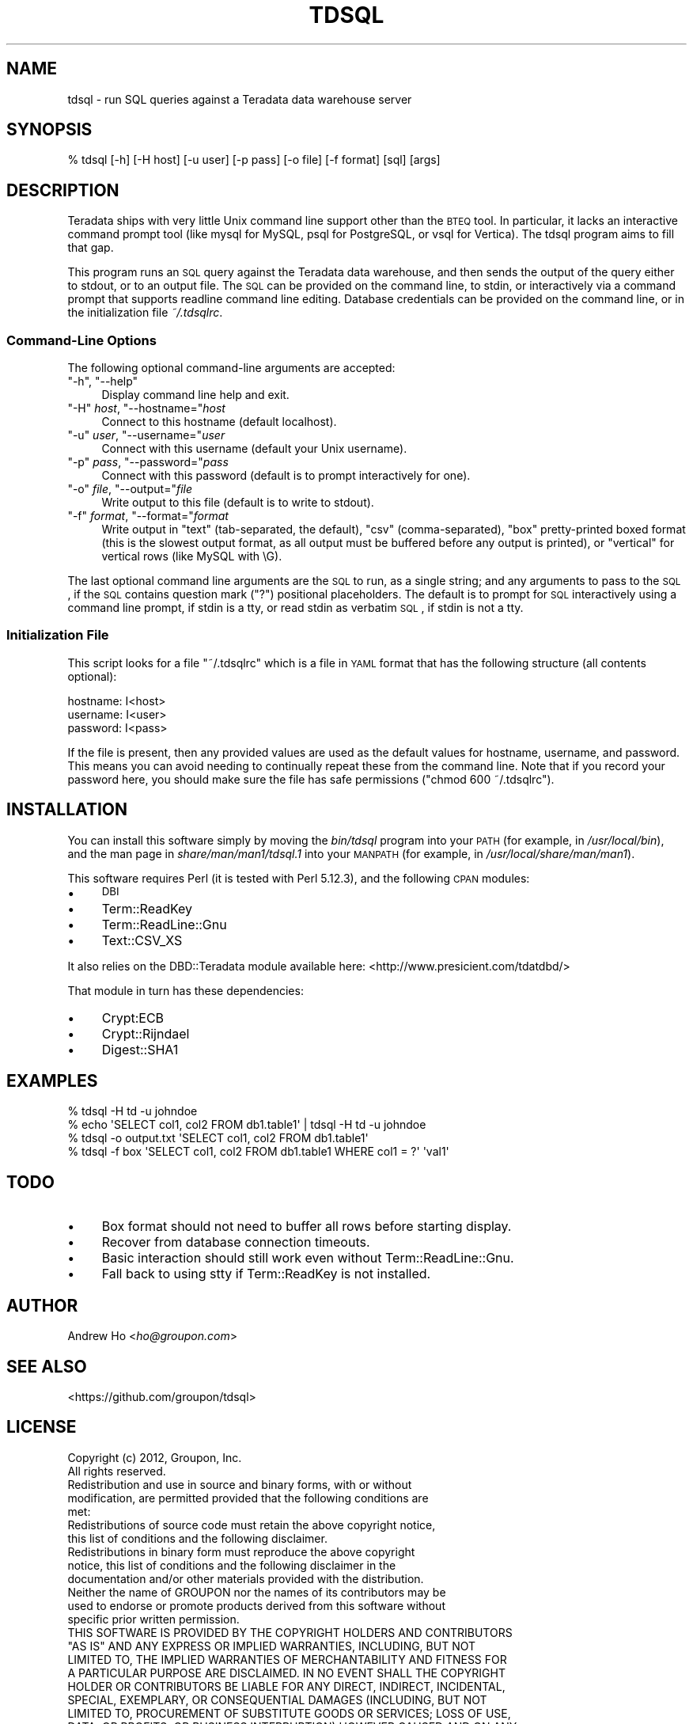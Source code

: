 .\" Automatically generated by Pod::Man 2.23 (Pod::Simple 3.14)
.\"
.\" Standard preamble:
.\" ========================================================================
.de Sp \" Vertical space (when we can't use .PP)
.if t .sp .5v
.if n .sp
..
.de Vb \" Begin verbatim text
.ft CW
.nf
.ne \\$1
..
.de Ve \" End verbatim text
.ft R
.fi
..
.\" Set up some character translations and predefined strings.  \*(-- will
.\" give an unbreakable dash, \*(PI will give pi, \*(L" will give a left
.\" double quote, and \*(R" will give a right double quote.  \*(C+ will
.\" give a nicer C++.  Capital omega is used to do unbreakable dashes and
.\" therefore won't be available.  \*(C` and \*(C' expand to `' in nroff,
.\" nothing in troff, for use with C<>.
.tr \(*W-
.ds C+ C\v'-.1v'\h'-1p'\s-2+\h'-1p'+\s0\v'.1v'\h'-1p'
.ie n \{\
.    ds -- \(*W-
.    ds PI pi
.    if (\n(.H=4u)&(1m=24u) .ds -- \(*W\h'-12u'\(*W\h'-12u'-\" diablo 10 pitch
.    if (\n(.H=4u)&(1m=20u) .ds -- \(*W\h'-12u'\(*W\h'-8u'-\"  diablo 12 pitch
.    ds L" ""
.    ds R" ""
.    ds C` ""
.    ds C' ""
'br\}
.el\{\
.    ds -- \|\(em\|
.    ds PI \(*p
.    ds L" ``
.    ds R" ''
'br\}
.\"
.\" Escape single quotes in literal strings from groff's Unicode transform.
.ie \n(.g .ds Aq \(aq
.el       .ds Aq '
.\"
.\" If the F register is turned on, we'll generate index entries on stderr for
.\" titles (.TH), headers (.SH), subsections (.SS), items (.Ip), and index
.\" entries marked with X<> in POD.  Of course, you'll have to process the
.\" output yourself in some meaningful fashion.
.ie \nF \{\
.    de IX
.    tm Index:\\$1\t\\n%\t"\\$2"
..
.    nr % 0
.    rr F
.\}
.el \{\
.    de IX
..
.\}
.\"
.\" Accent mark definitions (@(#)ms.acc 1.5 88/02/08 SMI; from UCB 4.2).
.\" Fear.  Run.  Save yourself.  No user-serviceable parts.
.    \" fudge factors for nroff and troff
.if n \{\
.    ds #H 0
.    ds #V .8m
.    ds #F .3m
.    ds #[ \f1
.    ds #] \fP
.\}
.if t \{\
.    ds #H ((1u-(\\\\n(.fu%2u))*.13m)
.    ds #V .6m
.    ds #F 0
.    ds #[ \&
.    ds #] \&
.\}
.    \" simple accents for nroff and troff
.if n \{\
.    ds ' \&
.    ds ` \&
.    ds ^ \&
.    ds , \&
.    ds ~ ~
.    ds /
.\}
.if t \{\
.    ds ' \\k:\h'-(\\n(.wu*8/10-\*(#H)'\'\h"|\\n:u"
.    ds ` \\k:\h'-(\\n(.wu*8/10-\*(#H)'\`\h'|\\n:u'
.    ds ^ \\k:\h'-(\\n(.wu*10/11-\*(#H)'^\h'|\\n:u'
.    ds , \\k:\h'-(\\n(.wu*8/10)',\h'|\\n:u'
.    ds ~ \\k:\h'-(\\n(.wu-\*(#H-.1m)'~\h'|\\n:u'
.    ds / \\k:\h'-(\\n(.wu*8/10-\*(#H)'\z\(sl\h'|\\n:u'
.\}
.    \" troff and (daisy-wheel) nroff accents
.ds : \\k:\h'-(\\n(.wu*8/10-\*(#H+.1m+\*(#F)'\v'-\*(#V'\z.\h'.2m+\*(#F'.\h'|\\n:u'\v'\*(#V'
.ds 8 \h'\*(#H'\(*b\h'-\*(#H'
.ds o \\k:\h'-(\\n(.wu+\w'\(de'u-\*(#H)/2u'\v'-.3n'\*(#[\z\(de\v'.3n'\h'|\\n:u'\*(#]
.ds d- \h'\*(#H'\(pd\h'-\w'~'u'\v'-.25m'\f2\(hy\fP\v'.25m'\h'-\*(#H'
.ds D- D\\k:\h'-\w'D'u'\v'-.11m'\z\(hy\v'.11m'\h'|\\n:u'
.ds th \*(#[\v'.3m'\s+1I\s-1\v'-.3m'\h'-(\w'I'u*2/3)'\s-1o\s+1\*(#]
.ds Th \*(#[\s+2I\s-2\h'-\w'I'u*3/5'\v'-.3m'o\v'.3m'\*(#]
.ds ae a\h'-(\w'a'u*4/10)'e
.ds Ae A\h'-(\w'A'u*4/10)'E
.    \" corrections for vroff
.if v .ds ~ \\k:\h'-(\\n(.wu*9/10-\*(#H)'\s-2\u~\d\s+2\h'|\\n:u'
.if v .ds ^ \\k:\h'-(\\n(.wu*10/11-\*(#H)'\v'-.4m'^\v'.4m'\h'|\\n:u'
.    \" for low resolution devices (crt and lpr)
.if \n(.H>23 .if \n(.V>19 \
\{\
.    ds : e
.    ds 8 ss
.    ds o a
.    ds d- d\h'-1'\(ga
.    ds D- D\h'-1'\(hy
.    ds th \o'bp'
.    ds Th \o'LP'
.    ds ae ae
.    ds Ae AE
.\}
.rm #[ #] #H #V #F C
.\" ========================================================================
.\"
.IX Title "TDSQL 1"
.TH TDSQL 1 "2012-08-06" "perl v5.12.3" "User Contributed Perl Documentation"
.\" For nroff, turn off justification.  Always turn off hyphenation; it makes
.\" way too many mistakes in technical documents.
.if n .ad l
.nh
.SH "NAME"
tdsql \- run SQL queries against a Teradata data warehouse server
.SH "SYNOPSIS"
.IX Header "SYNOPSIS"
.Vb 1
\&  % tdsql [\-h] [\-H host] [\-u user] [\-p pass] [\-o file] [\-f format] [sql] [args]
.Ve
.SH "DESCRIPTION"
.IX Header "DESCRIPTION"
Teradata ships with very little Unix command line support other than the
\&\s-1BTEQ\s0 tool. In particular, it lacks an interactive command prompt tool
(like mysql for MySQL, psql for PostgreSQL, or vsql for Vertica). The
tdsql program aims to fill that gap.
.PP
This program runs an \s-1SQL\s0 query against the Teradata data warehouse, and
then sends the output of the query either to stdout, or to an output
file. The \s-1SQL\s0 can be provided on the command line, to stdin, or
interactively via a command prompt that supports readline command line
editing. Database credentials can be provided on the command line, or in
the initialization file \fI~/.tdsqlrc\fR.
.SS "Command-Line Options"
.IX Subsection "Command-Line Options"
The following optional command-line arguments are accepted:
.ie n .IP """\-h"", ""\-\-help""" 4
.el .IP "\f(CW\-h\fR, \f(CW\-\-help\fR" 4
.IX Item "-h, --help"
Display command line help and exit.
.ie n .IP """\-H"" \fIhost\fR, ""\-\-hostname=""\fIhost\fR" 4
.el .IP "\f(CW\-H\fR \fIhost\fR, \f(CW\-\-hostname=\fR\fIhost\fR" 4
.IX Item "-H host, --hostname=host"
Connect to this hostname (default localhost).
.ie n .IP """\-u"" \fIuser\fR, ""\-\-username=""\fIuser\fR" 4
.el .IP "\f(CW\-u\fR \fIuser\fR, \f(CW\-\-username=\fR\fIuser\fR" 4
.IX Item "-u user, --username=user"
Connect with this username (default your Unix username).
.ie n .IP """\-p"" \fIpass\fR, ""\-\-password=""\fIpass\fR" 4
.el .IP "\f(CW\-p\fR \fIpass\fR, \f(CW\-\-password=\fR\fIpass\fR" 4
.IX Item "-p pass, --password=pass"
Connect with this password (default is to prompt interactively for one).
.ie n .IP """\-o"" \fIfile\fR, ""\-\-output=""\fIfile\fR" 4
.el .IP "\f(CW\-o\fR \fIfile\fR, \f(CW\-\-output=\fR\fIfile\fR" 4
.IX Item "-o file, --output=file"
Write output to this file (default is to write to stdout).
.ie n .IP """\-f"" \fIformat\fR, ""\-\-format=""\fIformat\fR" 4
.el .IP "\f(CW\-f\fR \fIformat\fR, \f(CW\-\-format=\fR\fIformat\fR" 4
.IX Item "-f format, --format=format"
Write output in \f(CW\*(C`text\*(C'\fR (tab-separated, the default), \f(CW\*(C`csv\*(C'\fR
(comma-separated), \f(CW\*(C`box\*(C'\fR pretty-printed boxed format (this is the
slowest output format, as all output must be buffered before any output
is printed), or \f(CW\*(C`vertical\*(C'\fR for vertical rows (like MySQL with \eG).
.PP
The last optional command line arguments are the \s-1SQL\s0 to run, as a single
string; and any arguments to pass to the \s-1SQL\s0, if the \s-1SQL\s0 contains
question mark (\f(CW\*(C`?\*(C'\fR) positional placeholders. The default is to prompt
for \s-1SQL\s0 interactively using a command line prompt, if stdin is a tty, or
read stdin as verbatim \s-1SQL\s0, if stdin is not a tty.
.SS "Initialization File"
.IX Subsection "Initialization File"
This script looks for a file \f(CW\*(C`~/.tdsqlrc\*(C'\fR which is a file in \s-1YAML\s0 format
that has the following structure (all contents optional):
.PP
.Vb 3
\&  hostname: I<host>
\&  username: I<user>
\&  password: I<pass>
.Ve
.PP
If the file is present, then any provided values are used as the default
values for hostname, username, and password. This means you can avoid
needing to continually repeat these from the command line. Note that if
you record your password here, you should make sure the file has safe
permissions (\f(CW\*(C`chmod 600 ~/.tdsqlrc\*(C'\fR).
.SH "INSTALLATION"
.IX Header "INSTALLATION"
You can install this software simply by moving the \fIbin/tdsql\fR program
into your \s-1PATH\s0 (for example, in \fI/usr/local/bin\fR), and the man page in
\&\fIshare/man/man1/tdsql.1\fR into your \s-1MANPATH\s0 (for example, in
\&\fI/usr/local/share/man/man1\fR).
.PP
This software requires Perl (it is tested with Perl 5.12.3), and the
following \s-1CPAN\s0 modules:
.IP "\(bu" 4
\&\s-1DBI\s0
.IP "\(bu" 4
Term::ReadKey
.IP "\(bu" 4
Term::ReadLine::Gnu
.IP "\(bu" 4
Text::CSV_XS
.PP
It also relies on the DBD::Teradata module available here:
<http://www.presicient.com/tdatdbd/>
.PP
That module in turn has these dependencies:
.IP "\(bu" 4
Crypt:ECB
.IP "\(bu" 4
Crypt::Rijndael
.IP "\(bu" 4
Digest::SHA1
.SH "EXAMPLES"
.IX Header "EXAMPLES"
.Vb 1
\&  % tdsql \-H td \-u johndoe
\&
\&  % echo \*(AqSELECT col1, col2 FROM db1.table1\*(Aq | tdsql \-H td \-u johndoe
\&
\&  % tdsql \-o output.txt \*(AqSELECT col1, col2 FROM db1.table1\*(Aq
\&
\&  % tdsql \-f box \*(AqSELECT col1, col2 FROM db1.table1 WHERE col1 = ?\*(Aq \*(Aqval1\*(Aq
.Ve
.SH "TODO"
.IX Header "TODO"
.IP "\(bu" 4
Box format should not need to buffer all rows before starting display.
.IP "\(bu" 4
Recover from database connection timeouts.
.IP "\(bu" 4
Basic interaction should still work even without Term::ReadLine::Gnu.
.IP "\(bu" 4
Fall back to using stty if Term::ReadKey is not installed.
.SH "AUTHOR"
.IX Header "AUTHOR"
Andrew Ho <\fIho@groupon.com\fR>
.SH "SEE ALSO"
.IX Header "SEE ALSO"
<https://github.com/groupon/tdsql>
.SH "LICENSE"
.IX Header "LICENSE"
.Vb 2
\&  Copyright (c) 2012, Groupon, Inc.
\&  All rights reserved.
\&
\&  Redistribution and use in source and binary forms, with or without
\&  modification, are permitted provided that the following conditions are
\&  met:
\&
\&  Redistributions of source code must retain the above copyright notice,
\&  this list of conditions and the following disclaimer.
\&
\&  Redistributions in binary form must reproduce the above copyright
\&  notice, this list of conditions and the following disclaimer in the
\&  documentation and/or other materials provided with the distribution.
\&
\&  Neither the name of GROUPON nor the names of its contributors may be
\&  used to endorse or promote products derived from this software without
\&  specific prior written permission.
\&
\&  THIS SOFTWARE IS PROVIDED BY THE COPYRIGHT HOLDERS AND CONTRIBUTORS
\&  "AS IS" AND ANY EXPRESS OR IMPLIED WARRANTIES, INCLUDING, BUT NOT
\&  LIMITED TO, THE IMPLIED WARRANTIES OF MERCHANTABILITY AND FITNESS FOR
\&  A PARTICULAR PURPOSE ARE DISCLAIMED. IN NO EVENT SHALL THE COPYRIGHT
\&  HOLDER OR CONTRIBUTORS BE LIABLE FOR ANY DIRECT, INDIRECT, INCIDENTAL,
\&  SPECIAL, EXEMPLARY, OR CONSEQUENTIAL DAMAGES (INCLUDING, BUT NOT
\&  LIMITED TO, PROCUREMENT OF SUBSTITUTE GOODS OR SERVICES; LOSS OF USE,
\&  DATA, OR PROFITS; OR BUSINESS INTERRUPTION) HOWEVER CAUSED AND ON ANY
\&  THEORY OF LIABILITY, WHETHER IN CONTRACT, STRICT LIABILITY, OR TORT
\&  (INCLUDING NEGLIGENCE OR OTHERWISE) ARISING IN ANY WAY OUT OF THE USE
\&  OF THIS SOFTWARE, EVEN IF ADVISED OF THE POSSIBILITY OF SUCH DAMAGE.
.Ve
